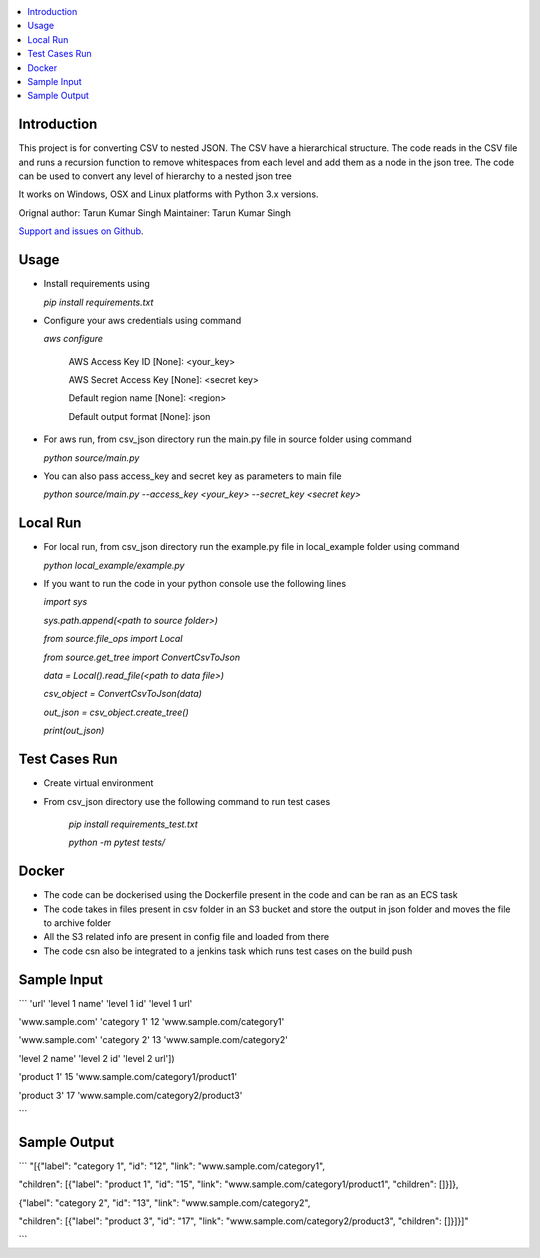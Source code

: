 .. contents:: :local:

Introduction
==============

This project is for converting CSV to nested JSON. The CSV have a hierarchical structure. The code reads in the CSV file and runs a recursion function to remove whitespaces from each level and add them as a node in the json tree. The code can be used to convert any level of hierarchy to a nested json tree

It works on Windows, OSX and Linux platforms with Python 3.x versions.

Orignal author: Tarun Kumar Singh
Maintainer: Tarun Kumar Singh

`Support and issues on Github <https://github.com/tarunRR/csv_json>`_.


Usage
=====

* Install requirements using 

  *pip install requirements.txt*

* Configure your aws credentials using command

  *aws configure*

    AWS Access Key ID [None]: <your_key>

    AWS Secret Access Key [None]: <secret key>

    Default region name [None]: <region>

    Default output format [None]: json

* For aws run, from csv_json directory run the main.py file in source folder using command

  *python source/main.py*

* You can also pass access_key and secret key as parameters to main file

  *python source/main.py --access_key <your_key> --secret_key <secret key>*

Local Run
=========

* For local run, from csv_json directory run the example.py file in local_example folder using command

  *python local_example/example.py*

* If you want to run the code in your python console use the following lines

  *import sys*

  *sys.path.append(<path to source folder>)*

  *from source.file_ops import Local*

  *from source.get_tree import ConvertCsvToJson*

  *data = Local().read_file(<path to data file>)*

  *csv_object = ConvertCsvToJson(data)*

  *out_json = csv_object.create_tree()*

  *print(out_json)*

Test Cases Run
==============

* Create virtual environment

* From csv_json directory use the following command to run test cases

    *pip install requirements_test.txt*

    *python -m pytest tests/*
    

Docker
======

* The code can be dockerised using the Dockerfile present in the code and can be ran as an ECS task

* The code takes in files present in csv folder in an S3 bucket and store the output in json folder and moves the file to archive folder

* All the S3 related info are present in config file and loaded from there

* The code csn also be integrated to a jenkins task which runs test cases on the build push


Sample Input
============

```
'url'            'level 1 name' 'level 1 id' 'level 1 url'

'www.sample.com' 'category 1'    12          'www.sample.com/category1' 

'www.sample.com' 'category 2'    13          'www.sample.com/category2' 

'level 2 name' 'level 2 id' 'level 2 url'])

'product 1'    15           'www.sample.com/category1/product1'

'product 3'    17           'www.sample.com/category2/product3'

```

Sample Output
==============

```
"[{"label": "category 1", "id": "12", "link": "www.sample.com/category1", 

"children": [{"label": "product 1", "id": "15", "link": "www.sample.com/category1/product1", "children": []}]}, 

{"label": "category 2", "id": "13", "link": "www.sample.com/category2", 
  
"children": [{"label": "product 3", "id": "17", "link": "www.sample.com/category2/product3", "children": []}]}]"

```
